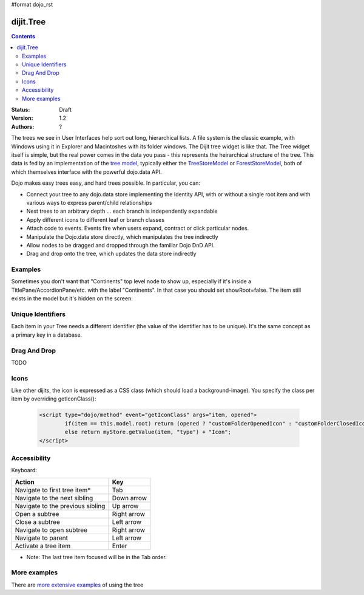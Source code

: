 #format dojo_rst

dijit.Tree
==========

.. contents::
    :depth: 2

:Status: Draft
:Version: 1.2
:Authors: ?

The trees we see in User Interfaces help sort out long, hierarchical lists. A file system is the classic example, with Windows using it in Explorer and Macintoshes with its folder windows. The Dijit tree widget is like that. The Tree widget itself is simple, but the real power comes in the data you pass - this represents the heirarchical structure of the tree. This data is fed by an implementation of the `tree model <dijit/tree/Model>`_, typically either the `TreeStoreModel <dijit/tree/TreeStoreModel>`_ or `ForestStoreModel <dijit/tree/ForestStoreModel>`_, both of which themselves interface with the powerful dojo.data API.

Dojo makes easy trees easy, and hard trees possible. In particular, you can:

* Connect your tree to any dojo.data store implementing the Identity API,  with or without a single root item and with various ways to express parent/child relationships
* Nest trees to an arbitrary depth ... each branch is independently expandable
* Apply different icons to different leaf or branch classes
* Attach code to events. Events fire when users expand, contract or click particular nodes.
* Manipulate the Dojo.data store directly, which manipulates the tree indirectly
* Allow nodes to be dragged and dropped through the familiar Dojo DnD API.
* Drag and drop onto the tree, which updates the data store indirectly


Examples
--------

.. cv-compound::

  .. cv:: javascript

    <script type="text/javascript">
      dojo.require("dojo.data.ItemFileReadStore");
      dojo.require("dijit.Tree");
    </script>

  .. cv:: html

    <div dojoType="dojo.data.ItemFileReadStore" jsId="continentStore"
      url="http://docs.dojocampus.org/moin_static163/js/dojo/trunk/dijit/tests/_data/countries.json"></div>
    <div dojoType="dijit.tree.ForestStoreModel" jsId="continentModel" 
      store="continentStore" query="{type:'continent'}"
      rootId="continentRoot" rootLabel="Continents" childrenAttrs="children"></div>

    <div dojoType="dijit.Tree" id="mytree"
      model="continentModel" openOnClick="true">
      <script type="dojo/method" event="onClick" args="item">
        alert("Execute of node " + continentStore.getLabel(item)
            +", population=" + continentStore.getValue(item, "population"));
      </script>
    </div>


Sometimes you don't want that "Continents" top level node to show up, especially if it's inside a TitlePane/AccordionPane/etc. with the label "Continents".  In that case you should set showRoot=false.   The item still exists in the model but it's hidden on the screen:

.. cv-compound::

  .. cv:: javascript

    <script type="text/javascript">
      dojo.require("dojo.data.ItemFileReadStore");
      dojo.require("dijit.Tree");
    </script>

  .. cv:: html

    <div dojoType="dijit.Tree" id="mytree2"
      model="continentModel" showRoot="false">
    </div>

Unique Identifiers
------------------

Each item in your Tree needs a different identifier (the value of the identifier has to be unique). It's the same concept as a primary key in a database.

Drag And Drop
-------------
TODO

Icons
-----
Like other dijits, the icon is expressed as a CSS class (which should load a background-image).  You specify the class per item by overriding getIconClass():

  .. code-block ::  html

		<script type="dojo/method" event="getIconClass" args="item, opened">
  			if(item == this.model.root) return (opened ? "customFolderOpenedIcon" : "customFolderClosedIcon");
			else return myStore.getValue(item, "type") + "Icon";
		</script>

Accessibility
-------------

Keyboard:

================================    ===============
Action	                            Key
================================    ===============
Navigate to first tree item*        Tab
Navigate to the next sibling        Down arrow
Navigate to the previous sibling    Up arrow
Open a subtree                      Right arrow
Close a subtree                     Left arrow
Navigate to open subtree            Right arrow
Navigate to parent                  Left arrow
Activate a tree item                Enter
================================    ===============

* Note: The last tree item focused will be in the Tab order.

More examples
-------------

There are `more extensive examples <dijit/Tree-examples>`_ of using the tree
